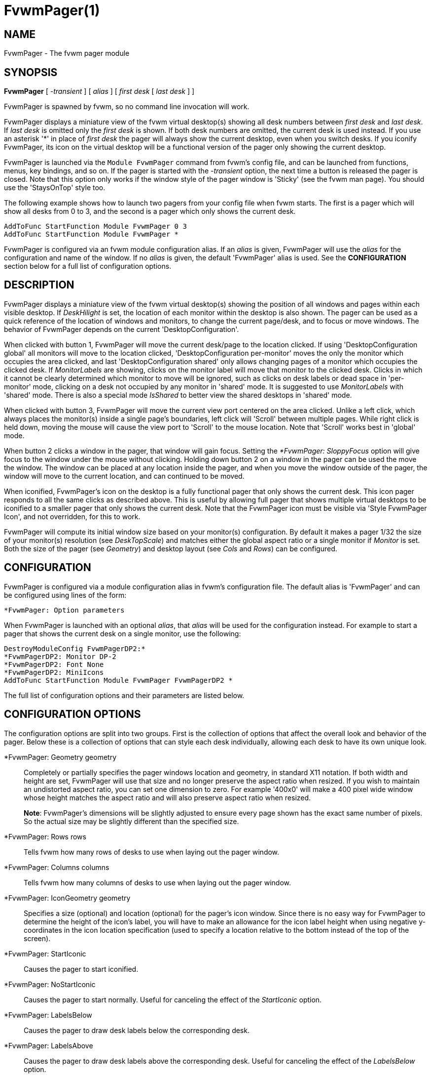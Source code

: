= FvwmPager(1)

== NAME

FvwmPager - The fvwm pager module

== SYNOPSIS

*FvwmPager* [ _-transient_ ] [ _alias_ ] [ _first desk_ [ _last desk_ ] ]

FvwmPager is spawned by fvwm, so no command line invocation will work.

FvwmPager displays a miniature view of the fvwm virtual desktop(s) showing
all desk numbers between _first desk_ and _last desk_. If _last desk_ is
omitted only the _first desk_ is shown. If both desk numbers are omitted,
the current desk is used instead. If you use an asterisk '*' in place of
_first desk_ the pager will always show the current desktop, even when you
switch desks. If you iconify FvwmPager, its icon on the virtual desktop
will be a functional version of the pager only showing the current desktop.

FvwmPager is launched via the `Module FvwmPager` command from fvwm's config
file, and can be launched from functions, menus, key bindings, and so on. If
the pager is started with the _-transient_ option, the next time a button is
released the pager is closed. Note that this option only works if the window
style of the pager window is 'Sticky' (see the fvwm man page). You should use
the 'StaysOnTop' style too.

The following example shows how to launch two pagers from your config file
when fvwm starts. The first is a pager which will show all desks from 0 to
3, and the second is a pager which only shows the current desk.

....
AddToFunc StartFunction Module FvwmPager 0 3
AddToFunc StartFunction Module FvwmPager *
....

FvwmPager is configured via an fvwm module configuration alias. If an _alias_
is given, FvwmPager will use the _alias_ for the configuration and name of the
window. If no _alias_ is given, the default 'FvwmPager' alias is used. See the
*CONFIGURATION* section below for a full list of configuration options.

== DESCRIPTION

FvwmPager displays a miniature view of the fvwm virtual desktop(s) showing
the position of all windows and pages within each visible desktop. If
_DeskHilight_ is set, the location of each monitor within the
desktop is also shown. The pager can be used as a quick reference of the
location of windows and monitors, to change the current page/desk, and to
focus or move windows. The behavior of FvwmPager depends on the current
'DesktopConfiguration'.

When clicked with button 1, FvwmPager will move the current desk/page to the
location clicked. If using 'DesktopConfiguration global' all monitors will
move to the location clicked, 'DesktopConfiguration per-monitor' moves the
only the monitor which occupies the area clicked, and last
'DesktopConfiguration shared' only allows changing pages of a monitor which
occupies the clicked desk. If _MonitorLabels_ are showing, clicks on the
monitor label will move that monitor to the clicked desk. Clicks in which it
cannot be clearly determined which monitor to move will be ignored, such as
clicks on desk labels or dead space in 'per-monitor' mode, clicking on a desk
not occupied by any monitor in 'shared' mode. It is suggested to use
_MonitorLabels_ with 'shared' mode. There is also a special mode _IsShared_
to better view the shared desktops in 'shared' mode.

When clicked with button 3, FvwmPager will move the current view port centered
on the area clicked. Unlike a left click, which always places the monitor(s)
inside a single page's boundaries, left click will 'Scroll' between multiple
pages. While right click is held down, moving the mouse will cause the view
port to 'Scroll' to the mouse location. Note that 'Scroll' works best in
'global' mode.

When button 2 clicks a window in the pager, that window will gain focus.
Setting the _*FvwmPager: SloppyFocus_ option will give focus to the window
under the mouse without clicking. Holding down button 2 on a window in the
pager can be used the move the window. The window can be placed at any
location inside the pager, and when you move the window outside of the pager,
the window will move to the current location, and can continued to be moved.

When iconified, FvwmPager's icon on the desktop is a fully functional pager
that only shows the current desk. This icon pager responds to all the same
clicks as described above. This is useful by allowing full pager that shows
multiple virtual desktops to be iconified to a smaller pager that only shows
the current desk. Note that the FvwmPager icon must be visible via
'Style FvwmPager Icon', and not overridden, for this to work.

FvwmPager will compute its initial window size based on your monitor(s)
configuration. By default it makes a pager 1/32 the size of your monitor(s)
resolution (see _DeskTopScale_) and matches either the global
aspect ratio or a single monitor if _Monitor_ is set. Both the size of
the pager (see _Geometry_) and desktop layout (see _Cols_ and _Rows_)
can be configured.

== CONFIGURATION

FvwmPager is configured via a module configuration alias in fvwm's
configuration file. The default alias is 'FvwmPager' and can be configured
using lines of the form:

....
*FvwmPager: Option parameters
....

When FvwmPager is launched with an optional _alias_, that _alias_ will
be used for the configuration instead. For example to start a pager that
shows the current desk on a single monitor, use the following:

....
DestroyModuleConfig FvwmPagerDP2:*
*FvwmPagerDP2: Monitor DP-2
*FvwmPagerDP2: Font None
*FvwmPagerDP2: MiniIcons
AddToFunc StartFunction Module FvwmPager FvwmPagerDP2 *
....

The full list of configuration options and their parameters
are listed below.

== CONFIGURATION OPTIONS

The configuration options are split into two groups. First is the
collection of options that affect the overall look and behavior of
the pager. Below these is a collection of options that can style each
desk individually, allowing each desk to have its own unique look.

*FvwmPager: Geometry geometry::
  Completely or partially specifies the pager windows location and
  geometry, in standard X11 notation. If both width and height are
  set, FvwmPager will use that size and no longer preserve the
  aspect ratio when resized. If you wish to maintain an undistorted
  aspect ratio, you can set one dimension to zero. For example
  '400x0' will make a 400 pixel wide window whose height matches
  the aspect ratio and will also preserve aspect ratio when resized.
+
*Note*: FvwmPager's dimensions will be slightly adjusted to ensure
every page shown has the exact same number of pixels. So the actual
size may be slightly different than the specified size.

*FvwmPager: Rows rows::
  Tells fvwm how many rows of desks to use when laying out the pager
  window.

*FvwmPager: Columns columns::
  Tells fvwm how many columns of desks to use when laying out the pager
  window.

*FvwmPager: IconGeometry geometry::
  Specifies a size (optional) and location (optional) for the pager's
  icon window. Since there is no easy way for FvwmPager to determine the
  height of the icon's label, you will have to make an allowance for the
  icon label height when using negative y-coordinates in the icon
  location specification (used to specify a location relative to the
  bottom instead of the top of the screen).

*FvwmPager: StartIconic::
  Causes the pager to start iconified.

*FvwmPager: NoStartIconic::
  Causes the pager to start normally. Useful for canceling the effect of
  the _StartIconic_ option.

*FvwmPager: LabelsBelow::
  Causes the pager to draw desk labels below the corresponding desk.

*FvwmPager: LabelsAbove::
  Causes the pager to draw desk labels above the corresponding desk.
  Useful for canceling the effect of the _LabelsBelow_ option.

*FvwmPager: ShapeLabels::
  Causes the pager to hide the labels of all but the current desk. This
  turns off label hilighting.

*FvwmPager: NoShapeLabels::
  Causes the pager to show the labels of all visible desks. Useful for
  canceling the effect of the _ShapeLabels_ option.

*FvwmPager: DeskLabels::
  Tells FvwmPager to display a label for each desk. This is the default
  state, but this is useful for undoing _Font none_ or _NoDeskLabels_.

*FvwmPager: NoDeskLabels::
  Tells FvwmPager to not display desk labels.

*FvwmPager: MonitorLabels::
  Tells FvwmPager to display a row of monitor labels. The monitor label
  on the desktop the monitor is currently viewing will be highlighted using
  the hilight color. Clicking on a monitor label will move that monitor to
  the selected desktop. This option is best used with
  'DesktopConfiguration shared' to be able to control which monitor is moved
  to a selected desktop.

*FvwmPager: NoMonitorLabels::
  Tells FvwmPager to not display monitor labels, the default state.

*FvwmPager: Font font-name::
  Specified a font to use to label the desktops. If _font_name_ is
  "none" then no desktop or monitor labels will be displayed. Note,
  if _MonitorLabels_ or _DeskLabels_ is used after _Font none_,
  the labels will be shown with a default font.

*FvwmPager: SmallFont font-name::
  Specified a font to use to label the window names in the pager. If not
  specified, the window labels will be omitted. Window labels seem to be
  fairly useless for desktop scales of 32 or greater. If _font_name_ is
  "none" then no window names will be displayed.

*FvwmPager: DeskHilight::
  Hilight the area shown by all active monitors with the current hilight
  color/pixmap. Useful for canceling the effect of the _NoDeskHilight_ option.

*FvwmPager: NoDeskHilight::
  Don't hilight the active page.

*FvwmPager: WindowColors fore back hiFore hiBack::
  Change the normal/highlight colors of the windows. _fore_ and _hiFore_
  specify the colors as used for the font inside the windows. _back_ and
  _hiBack_ are used to fill the windows with.

*FvwmPager: WindowLabelFormat format::
  This specifies a printf() like format for the labels in the mini
  window. Possible flags are: %t, %i, %c, and %r for the window's title,
  icon title, class, or resource name, respectively. The default is
  "%i".

*FvwmPager: DeskTopScale number::
  If the geometry is not specified, then a desktop reduction factor is
  used to calculate the pager's size. Things in the pager window are
  shown at 1/_number_ of the actual size.

*FvwmPager: MiniIcons::
  Allow the pager to display a window's mini icon in the pager, if it
  has one, instead of showing the window's name.

*FvwmPager: MoveThreshold pixels::
  Defines the distance the pointer has to be moved before a window being
  dragged with button 2 is actually moved. The default value is three
  pixels. If the pointer moved less that this amount the window snaps
  back to its original position when the button is released. If _pixels_
  is less than zero the default value is used. The value set with the
  _MoveThreshold_ command in fvwm is inherited by FvwmPager but can be
  overridden with this option.

*FvwmPager: SloppyFocus::
  If the SloppyFocus option is used, you do not need to click into the
  mini window in the pager to give the real window the focus. Simply
  putting the pointer over the window inside the pager is enough.
+
Note: This option interferes slightly with the MouseFocus and
SloppyFocus styles of fvwm. Sometimes, if you click into the pager
window to change pages or desks and then move the pointer to a place on
the screen where a window of the new page will appear, this new window
does not get the input focus. This may happen if you drag the pointer
over one of the mini windows in the pager. There is nothing that can be
done about this - except not using SloppyFocus in the pager.

*FvwmPager: FocusAfterMove::
  After moving a window using the pager (using mouse button 2), give the
  window focus if it is moved to the same desktop as the current monitor.

*FvwmPager: SolidSeparators::
  By default the pages of the virtual desktop are separated by dashed
  lines in the pager window. This option causes FvwmPager to use solid
  lines instead.

*FvwmPager: NoSeparators::
  Turns off the lines separating the pages of the virtual desktop.

*FvwmPager: Balloons [type]::
  Show a balloon describing the window when the pointer is moved into a
  window in the pager. The default format (the window's icon name) can
  be changed using BalloonStringFormat. If _type_ is _Pager_ balloons
  are just shown for an un-iconified pager; if _type_ is _Icon_ balloons
  are just shown for an iconified pager. If _type_ is anything else (or
  null) balloons are always shown.

*FvwmPager: BalloonFore color::
  Specifies the color for text in the balloon window. If omitted it
  defaults to the foreground color for the window being described.

*FvwmPager: BalloonBack color::
  Specifies the background color for the balloon window. If omitted it
  defaults to the background color for the window being described.

*FvwmPager: BalloonFont font-name::
  Specifies a font to use for the balloon text. Defaults to _fixed_.

*FvwmPager: BalloonBorderWidth number::
  Sets the width of the balloon window's border. Defaults to 1.

*FvwmPager: BalloonBorderColor color::
  Sets the color of the balloon window's border. Defaults to black.

*FvwmPager: BalloonYOffset number::
  The balloon window is positioned to be horizontally centered against
  the pager window it is describing. The vertical position may be set as
  an offset. Negative offsets of _-n_ are placed _n_ pixels above the
  pager window, positive offsets of _+n_ are placed _n_ pixels below.
  Offsets of -1 and 1 represent the balloon window close to the original
  window without a gap. Offsets of 0 are not permitted, as this would
  permit direct transit from pager window to balloon window, causing an
  event loop. Defaults to +3. The offset will change sign automatically,
  as needed, to keep the balloon on the screen.

*FvwmPager: BalloonStringFormat format::
  The same as _*FvwmPager: WindowLabelFormat_, it just specifies the
  string to display in the balloons. The default is "%i".

*FvwmPager: WindowColorsets colorset activecolorset::
  Uses colorsets in the same way as *FvwmPager: WindowColors. The shadow
  and hilight colors of the colorset are only used for the window
  borders if the *FvwmPager: Window3DBorders is specified too.

*FvwmPager: WindowMinSize n::
  Specifies the minimum size as _n_ pixels of the mini windows. This does
  not include the width of the border, so the actual minimum size is
  2 * _WindowBorderWidth_ + _WindowMinSize_. The default is 3.

*FvwmPager: WindowBorderWidth n::
  Specifies the width of the border drawn around the mini windows. This
  also affects the minimum size of the mini windows, which will be
  2 * _WindowBorderWidth_ + _WindowMinSize_. The default is 1.

*FvwmPager: HideSmallWindows::
  Tells FvwmPager to not show windows that are the minimum size. Useful
  for tiny pagers where small windows will appear out of place.

*FvwmPager: Window3DBorders::
  Specifies that the mini windows should have a 3d borders based on the
  mini window background. This option only works if *FvwmPager:
  WindowColorsets is specified.

*FvwmPager: UseSkipList::
  Tells FvwmPager to not show the windows that are using the
  WindowListSkip style.

*FvwmPager: Monitor RandRName::
  Tells FvwmPager to display windows only on _RandRName_ monitor. This
  is especially meaningful when the _DesktopConfiguration_ command is
  set to _shared_. If _RandRName_ is *none*, the monitor is unset,
  and the pager will show windows on all monitors.

*FvwmPager: CurrentMonitor RandRName::
  When viewing only the current desktop, either via the icon pager or running
  *FvwmPager {asterisk}*, the current desktop is updated each
  time any monitor changes desktops. This may not be preferable if using
  _per-monitor_ or _shared_ mode. This option sets the current monitor
  to _RandRName_, and the current desk is only updated when that monitor
  changes desks, ignoring changes from any other monitor. If _RandRName_
  is *none*, the current_monitor is unset, reverting to default behavior.

*FvwmPager: CurrentDeskPerMonitor::
  When viewing only the current desktop, either via the icon pager or running
  *FvwmPager {asterisk}*, this option makes the pager show the windows on the
  desktop each monitor is viewing independently. For example, the area of the
  pager for monitor 0 would show its windows on desktop 2, while the area of
  the pager for monitor 1 would show its windows on desktop 1, the desktop it
  is currently viewing. When used with _DeskLabels_, there will be one desk
  label per monitor stating the desk each monitor is viewing, and use
  _MonitorLabels_ to get the monitor names associated with each desk.

*FvwmPager: CurrentDeskGlobal::
  This option cancels setting _CurrentDeskPerMonitor_, reverting to the
  default.

*FvwmPager: IsShared::
  Setting this option tells fvwm to use shared mode, which is designed to
  work best with _DesktopConfiguration shared_. In this mode, each desktop
  shows only the windows and area occupied by the last monitor to view that
  desktop. Pair this with _MonitorLabels_ to change the desktop of each
  monitor by clicking on their label.

*FvwmPager: IsNotShared::
  This setting turns off the previous, _IsShared_, setting.

== DESK STYLE OPTIONS

These configuration options can be used to configure the look of each desk
the pager shows individually. The options all take one or two parameters,
The first optional parameter is the _desk_ to configure and the second is
the value to set. If the _desk_ is not provided, or a "*" is used, the
setting applies to all desktops.

Colorsets are preferred over color names. Once a colorset is configured, the
related color settings will have no affect. When using colorsets, the pager
will update if the colorset is changed in fvwm. Color names are still
supported, and any valid 'X11/rgb.txt' name is accepted. For best results,
don't mix colorsets and color names.

Note setting an option for all desks will override any previous options set,
so make sure to set the global options for all desks first, and the individual
options for single desks second. For example, to make all desks use colorsets
10 and 11 except desk 12 which uses colorsets 12 and 13, use the following:

....
*FvwmPager: Colorset 10
*FvwmPager: HilightColorset 11
*FvwmPager: Colorset 2 12
*FvwmPager: HilightColorset 2 13
....

*FvwmPager: Colorset [desk] colorset::
  Sets the _colorset_ number used by each desktop. This colorset is used
  for the foreground text in the _DeskLabels_ and _MonitorLabels_, and
  the background color for each desktop. The colorset can also set a
  pixmap to use for the background, or be transparent. This colorset
  overrides and sets both _Fore_ and _Back_ below.

*FvwmPager: HilightColorset [desk] colorset::
  Sets the _colorset_ for the highlighted monitor location and labels.
  The foreground color is used for the text in highlighted labels, and the
  background sets the color of both the labels and active monitor locations.
  In addition pixmaps or transparency can be used for the background instead.
  This colorset overrides and sets both _HiFore_ and _HiBack_ below.

*FvwmPager: BalloonColorset [desk] colorset::
  Sets the _colorset_ used for both the foreground, background, and borders
  of the balloon window.

*FvwmPager: Fore [desk] color::
  Sets the foreground color, which is used to write desktop labels and to
  draw the page-grid lines.

*FvwmPager: Back [desk] color::
  Sets the background color, which is used for the background of each desk.
+
For backwards compatibility the option, '*FvwmPager: DeskColor [desk] color',
is an alias for this option and works the same.

*FvwmPager: HiFore [desk] color::
  Sets the foreground color the for text used in the highlighted _DeskLabels_
  and _MonitorLabels_ if _DeskHilight_ is set.

*FvwmPager: HiBack [desk] color::
  Sets the background color the for the highlighted labels when using
  _DeskLabels_ or _MonitorLabels_, and sets the color used for the location
  of any active monitors. Has no effect if _DeskHilight_ is not set.
+
For backwards compatibility the option, '*FvwmPager: Hilight [desk] color',
is an alias for this option and works the same.

*FvwmPager: Pixmap [desk] pixmap::
  Sets the _pixmap_ to be used as the background image instead of the _Back_
  color for the desktop _desk_.
+
For backwards compatibility the option,
'*FvwmPager: DeskPixmap [desk] pixmap',
is an alias for this option and works the same.

*FvwmPager: HilightPixmap [desk] pixmap::
  Sets the _pixmap_ to be used as the background image of the active monitor
  locations instead of 'Hilight' color for the desktop _desk_.

== AUTHOR

Robert Nation +
DeskColor patch contributed by Alan Wild +
MiniIcons & WindowColors patch contributed by Rob Whapham +
Balloons patch by Ric Lister <ric@giccs.georgetown.edu> +
fvwm-workers: Dominik, Olivier, Hippo and others.
